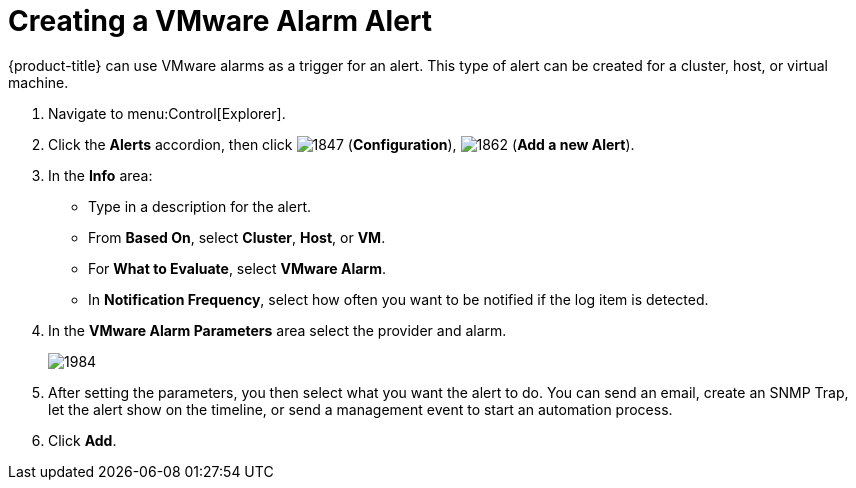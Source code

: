 [[_to_create_a_vmware_alarm_alert]]
= Creating a VMware Alarm Alert

{product-title} can use VMware alarms as a trigger for an alert.
This type of alert can be created for a cluster, host, or virtual machine.

. Navigate to menu:Control[Explorer].
. Click the *Alerts* accordion, then click  image:1847.png[] (*Configuration*),  image:1862.png[] (*Add a new Alert*).
. In the *Info* area:
+
* Type in a description for the alert.
* From *Based On*, select *Cluster*, *Host*, or *VM*.
* For *What to Evaluate*, select *VMware Alarm*.
* In *Notification Frequency*, select how often you want to be notified if the log item is detected.

. In the *VMware Alarm Parameters* area select the provider and alarm.
+

image:1984.png[]

. After setting the parameters, you then select what you want the alert to do.
  You can send an email, create an SNMP Trap, let the alert show on the timeline, or send a management event to start an automation process.
. Click *Add*. 





